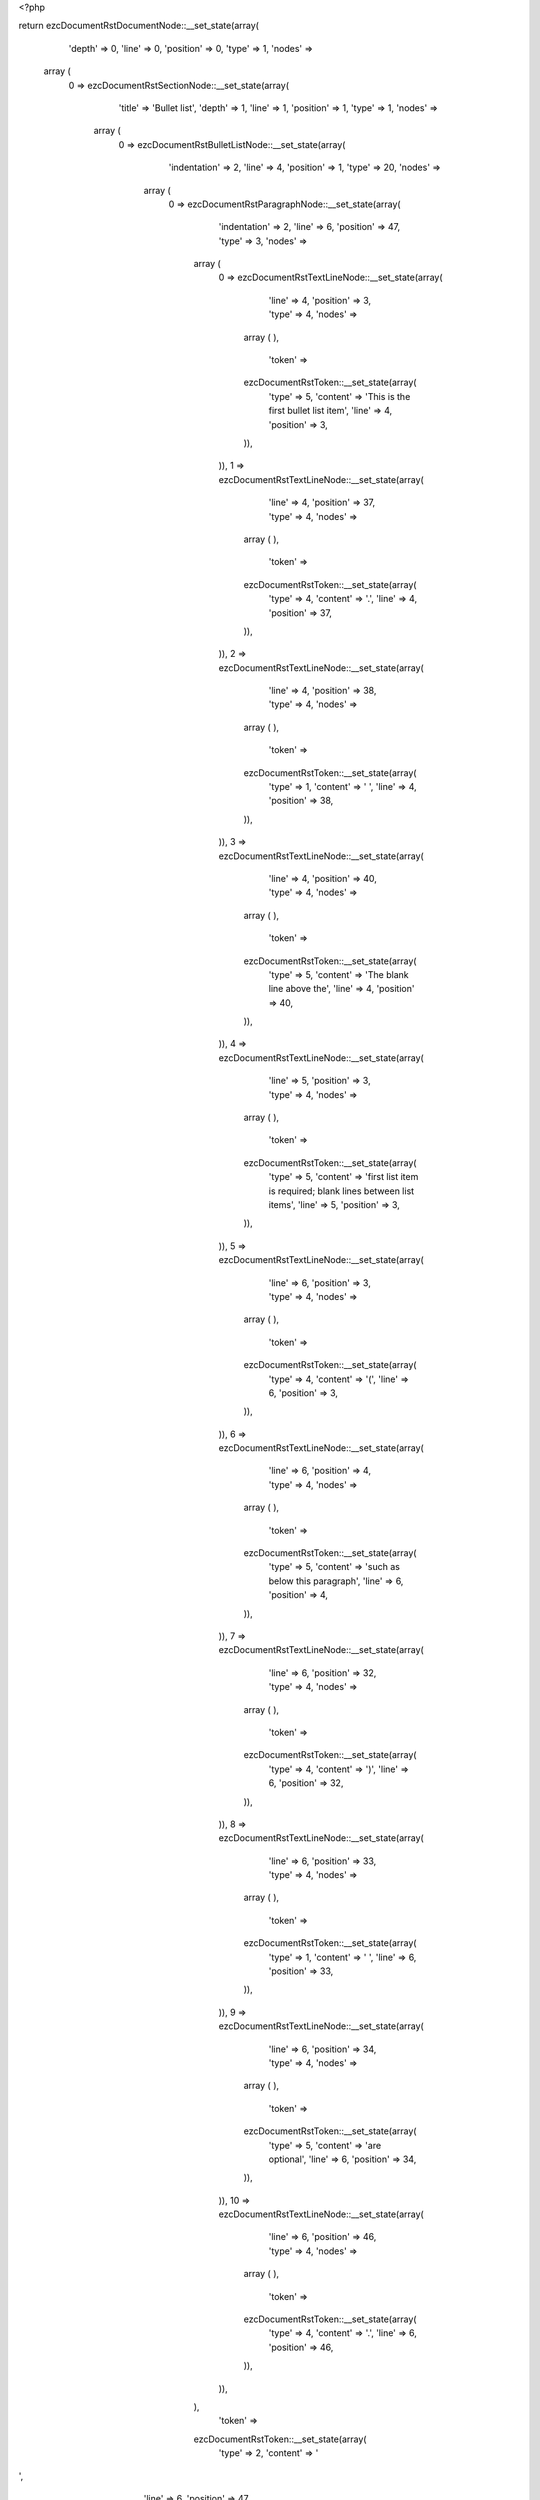 <?php

return ezcDocumentRstDocumentNode::__set_state(array(
   'depth' => 0,
   'line' => 0,
   'position' => 0,
   'type' => 1,
   'nodes' => 
  array (
    0 => 
    ezcDocumentRstSectionNode::__set_state(array(
       'title' => 'Bullet list',
       'depth' => 1,
       'line' => 1,
       'position' => 1,
       'type' => 1,
       'nodes' => 
      array (
        0 => 
        ezcDocumentRstBulletListNode::__set_state(array(
           'indentation' => 2,
           'line' => 4,
           'position' => 1,
           'type' => 20,
           'nodes' => 
          array (
            0 => 
            ezcDocumentRstParagraphNode::__set_state(array(
               'indentation' => 2,
               'line' => 6,
               'position' => 47,
               'type' => 3,
               'nodes' => 
              array (
                0 => 
                ezcDocumentRstTextLineNode::__set_state(array(
                   'line' => 4,
                   'position' => 3,
                   'type' => 4,
                   'nodes' => 
                  array (
                  ),
                   'token' => 
                  ezcDocumentRstToken::__set_state(array(
                     'type' => 5,
                     'content' => 'This is the first bullet list item',
                     'line' => 4,
                     'position' => 3,
                  )),
                )),
                1 => 
                ezcDocumentRstTextLineNode::__set_state(array(
                   'line' => 4,
                   'position' => 37,
                   'type' => 4,
                   'nodes' => 
                  array (
                  ),
                   'token' => 
                  ezcDocumentRstToken::__set_state(array(
                     'type' => 4,
                     'content' => '.',
                     'line' => 4,
                     'position' => 37,
                  )),
                )),
                2 => 
                ezcDocumentRstTextLineNode::__set_state(array(
                   'line' => 4,
                   'position' => 38,
                   'type' => 4,
                   'nodes' => 
                  array (
                  ),
                   'token' => 
                  ezcDocumentRstToken::__set_state(array(
                     'type' => 1,
                     'content' => '  ',
                     'line' => 4,
                     'position' => 38,
                  )),
                )),
                3 => 
                ezcDocumentRstTextLineNode::__set_state(array(
                   'line' => 4,
                   'position' => 40,
                   'type' => 4,
                   'nodes' => 
                  array (
                  ),
                   'token' => 
                  ezcDocumentRstToken::__set_state(array(
                     'type' => 5,
                     'content' => 'The blank line above the',
                     'line' => 4,
                     'position' => 40,
                  )),
                )),
                4 => 
                ezcDocumentRstTextLineNode::__set_state(array(
                   'line' => 5,
                   'position' => 3,
                   'type' => 4,
                   'nodes' => 
                  array (
                  ),
                   'token' => 
                  ezcDocumentRstToken::__set_state(array(
                     'type' => 5,
                     'content' => 'first list item is required; blank lines between list items',
                     'line' => 5,
                     'position' => 3,
                  )),
                )),
                5 => 
                ezcDocumentRstTextLineNode::__set_state(array(
                   'line' => 6,
                   'position' => 3,
                   'type' => 4,
                   'nodes' => 
                  array (
                  ),
                   'token' => 
                  ezcDocumentRstToken::__set_state(array(
                     'type' => 4,
                     'content' => '(',
                     'line' => 6,
                     'position' => 3,
                  )),
                )),
                6 => 
                ezcDocumentRstTextLineNode::__set_state(array(
                   'line' => 6,
                   'position' => 4,
                   'type' => 4,
                   'nodes' => 
                  array (
                  ),
                   'token' => 
                  ezcDocumentRstToken::__set_state(array(
                     'type' => 5,
                     'content' => 'such as below this paragraph',
                     'line' => 6,
                     'position' => 4,
                  )),
                )),
                7 => 
                ezcDocumentRstTextLineNode::__set_state(array(
                   'line' => 6,
                   'position' => 32,
                   'type' => 4,
                   'nodes' => 
                  array (
                  ),
                   'token' => 
                  ezcDocumentRstToken::__set_state(array(
                     'type' => 4,
                     'content' => ')',
                     'line' => 6,
                     'position' => 32,
                  )),
                )),
                8 => 
                ezcDocumentRstTextLineNode::__set_state(array(
                   'line' => 6,
                   'position' => 33,
                   'type' => 4,
                   'nodes' => 
                  array (
                  ),
                   'token' => 
                  ezcDocumentRstToken::__set_state(array(
                     'type' => 1,
                     'content' => ' ',
                     'line' => 6,
                     'position' => 33,
                  )),
                )),
                9 => 
                ezcDocumentRstTextLineNode::__set_state(array(
                   'line' => 6,
                   'position' => 34,
                   'type' => 4,
                   'nodes' => 
                  array (
                  ),
                   'token' => 
                  ezcDocumentRstToken::__set_state(array(
                     'type' => 5,
                     'content' => 'are optional',
                     'line' => 6,
                     'position' => 34,
                  )),
                )),
                10 => 
                ezcDocumentRstTextLineNode::__set_state(array(
                   'line' => 6,
                   'position' => 46,
                   'type' => 4,
                   'nodes' => 
                  array (
                  ),
                   'token' => 
                  ezcDocumentRstToken::__set_state(array(
                     'type' => 4,
                     'content' => '.',
                     'line' => 6,
                     'position' => 46,
                  )),
                )),
              ),
               'token' => 
              ezcDocumentRstToken::__set_state(array(
                 'type' => 2,
                 'content' => '
',
                 'line' => 6,
                 'position' => 47,
              )),
            )),
          ),
           'token' => 
          ezcDocumentRstToken::__set_state(array(
             'type' => 4,
             'content' => '-',
             'line' => 4,
             'position' => 1,
          )),
        )),
        1 => 
        ezcDocumentRstBulletListNode::__set_state(array(
           'indentation' => 2,
           'line' => 8,
           'position' => 1,
           'type' => 20,
           'nodes' => 
          array (
            0 => 
            ezcDocumentRstParagraphNode::__set_state(array(
               'indentation' => 2,
               'line' => 8,
               'position' => 62,
               'type' => 3,
               'nodes' => 
              array (
                0 => 
                ezcDocumentRstTextLineNode::__set_state(array(
                   'line' => 8,
                   'position' => 3,
                   'type' => 4,
                   'nodes' => 
                  array (
                  ),
                   'token' => 
                  ezcDocumentRstToken::__set_state(array(
                     'type' => 5,
                     'content' => 'This is the first paragraph in the second item in the list',
                     'line' => 8,
                     'position' => 3,
                  )),
                )),
                1 => 
                ezcDocumentRstTextLineNode::__set_state(array(
                   'line' => 8,
                   'position' => 61,
                   'type' => 4,
                   'nodes' => 
                  array (
                  ),
                   'token' => 
                  ezcDocumentRstToken::__set_state(array(
                     'type' => 4,
                     'content' => '.',
                     'line' => 8,
                     'position' => 61,
                  )),
                )),
              ),
               'token' => 
              ezcDocumentRstToken::__set_state(array(
                 'type' => 2,
                 'content' => '
',
                 'line' => 8,
                 'position' => 62,
              )),
            )),
            1 => 
            ezcDocumentRstParagraphNode::__set_state(array(
               'indentation' => 2,
               'line' => 13,
               'position' => 35,
               'type' => 3,
               'nodes' => 
              array (
                0 => 
                ezcDocumentRstTextLineNode::__set_state(array(
                   'line' => 10,
                   'position' => 3,
                   'type' => 4,
                   'nodes' => 
                  array (
                  ),
                   'token' => 
                  ezcDocumentRstToken::__set_state(array(
                     'type' => 5,
                     'content' => 'This is the second paragraph in the second item in the list',
                     'line' => 10,
                     'position' => 3,
                  )),
                )),
                1 => 
                ezcDocumentRstTextLineNode::__set_state(array(
                   'line' => 10,
                   'position' => 62,
                   'type' => 4,
                   'nodes' => 
                  array (
                  ),
                   'token' => 
                  ezcDocumentRstToken::__set_state(array(
                     'type' => 4,
                     'content' => '.',
                     'line' => 10,
                     'position' => 62,
                  )),
                )),
                2 => 
                ezcDocumentRstTextLineNode::__set_state(array(
                   'line' => 11,
                   'position' => 3,
                   'type' => 4,
                   'nodes' => 
                  array (
                  ),
                   'token' => 
                  ezcDocumentRstToken::__set_state(array(
                     'type' => 5,
                     'content' => 'The blank line above this paragraph is required',
                     'line' => 11,
                     'position' => 3,
                  )),
                )),
                3 => 
                ezcDocumentRstTextLineNode::__set_state(array(
                   'line' => 11,
                   'position' => 50,
                   'type' => 4,
                   'nodes' => 
                  array (
                  ),
                   'token' => 
                  ezcDocumentRstToken::__set_state(array(
                     'type' => 4,
                     'content' => '.',
                     'line' => 11,
                     'position' => 50,
                  )),
                )),
                4 => 
                ezcDocumentRstTextLineNode::__set_state(array(
                   'line' => 11,
                   'position' => 51,
                   'type' => 4,
                   'nodes' => 
                  array (
                  ),
                   'token' => 
                  ezcDocumentRstToken::__set_state(array(
                     'type' => 1,
                     'content' => '  ',
                     'line' => 11,
                     'position' => 51,
                  )),
                )),
                5 => 
                ezcDocumentRstTextLineNode::__set_state(array(
                   'line' => 11,
                   'position' => 53,
                   'type' => 4,
                   'nodes' => 
                  array (
                  ),
                   'token' => 
                  ezcDocumentRstToken::__set_state(array(
                     'type' => 5,
                     'content' => 'The left edge',
                     'line' => 11,
                     'position' => 53,
                  )),
                )),
                6 => 
                ezcDocumentRstTextLineNode::__set_state(array(
                   'line' => 12,
                   'position' => 3,
                   'type' => 4,
                   'nodes' => 
                  array (
                  ),
                   'token' => 
                  ezcDocumentRstToken::__set_state(array(
                     'type' => 5,
                     'content' => 'of this paragraph lines up with the paragraph above, both',
                     'line' => 12,
                     'position' => 3,
                  )),
                )),
                7 => 
                ezcDocumentRstTextLineNode::__set_state(array(
                   'line' => 13,
                   'position' => 3,
                   'type' => 4,
                   'nodes' => 
                  array (
                  ),
                   'token' => 
                  ezcDocumentRstToken::__set_state(array(
                     'type' => 5,
                     'content' => 'indented relative to the bullet',
                     'line' => 13,
                     'position' => 3,
                  )),
                )),
                8 => 
                ezcDocumentRstTextLineNode::__set_state(array(
                   'line' => 13,
                   'position' => 34,
                   'type' => 4,
                   'nodes' => 
                  array (
                  ),
                   'token' => 
                  ezcDocumentRstToken::__set_state(array(
                     'type' => 4,
                     'content' => '.',
                     'line' => 13,
                     'position' => 34,
                  )),
                )),
              ),
               'token' => 
              ezcDocumentRstToken::__set_state(array(
                 'type' => 2,
                 'content' => '
',
                 'line' => 13,
                 'position' => 35,
              )),
            )),
            2 => 
            ezcDocumentRstParagraphNode::__set_state(array(
               'indentation' => 2,
               'line' => 21,
               'position' => 61,
               'type' => 3,
               'nodes' => 
              array (
                0 => 
                ezcDocumentRstTextLineNode::__set_state(array(
                   'line' => 21,
                   'position' => 3,
                   'type' => 4,
                   'nodes' => 
                  array (
                  ),
                   'token' => 
                  ezcDocumentRstToken::__set_state(array(
                     'type' => 5,
                     'content' => 'And after a sublist there may also follow more paragraphs',
                     'line' => 21,
                     'position' => 3,
                  )),
                )),
                1 => 
                ezcDocumentRstTextLineNode::__set_state(array(
                   'line' => 21,
                   'position' => 60,
                   'type' => 4,
                   'nodes' => 
                  array (
                  ),
                   'token' => 
                  ezcDocumentRstToken::__set_state(array(
                     'type' => 4,
                     'content' => '.',
                     'line' => 21,
                     'position' => 60,
                  )),
                )),
              ),
               'token' => 
              ezcDocumentRstToken::__set_state(array(
                 'type' => 2,
                 'content' => '
',
                 'line' => 21,
                 'position' => 61,
              )),
            )),
            3 => 
            ezcDocumentRstBulletListNode::__set_state(array(
               'indentation' => 4,
               'line' => 15,
               'position' => 3,
               'type' => 20,
               'nodes' => 
              array (
                0 => 
                ezcDocumentRstParagraphNode::__set_state(array(
                   'indentation' => 4,
                   'line' => 17,
                   'position' => 32,
                   'type' => 3,
                   'nodes' => 
                  array (
                    0 => 
                    ezcDocumentRstTextLineNode::__set_state(array(
                       'line' => 15,
                       'position' => 5,
                       'type' => 4,
                       'nodes' => 
                      array (
                      ),
                       'token' => 
                      ezcDocumentRstToken::__set_state(array(
                         'type' => 5,
                         'content' => 'This is a sublist',
                         'line' => 15,
                         'position' => 5,
                      )),
                    )),
                    1 => 
                    ezcDocumentRstTextLineNode::__set_state(array(
                       'line' => 15,
                       'position' => 22,
                       'type' => 4,
                       'nodes' => 
                      array (
                      ),
                       'token' => 
                      ezcDocumentRstToken::__set_state(array(
                         'type' => 4,
                         'content' => '.',
                         'line' => 15,
                         'position' => 22,
                      )),
                    )),
                    2 => 
                    ezcDocumentRstTextLineNode::__set_state(array(
                       'line' => 15,
                       'position' => 23,
                       'type' => 4,
                       'nodes' => 
                      array (
                      ),
                       'token' => 
                      ezcDocumentRstToken::__set_state(array(
                         'type' => 1,
                         'content' => '  ',
                         'line' => 15,
                         'position' => 23,
                      )),
                    )),
                    3 => 
                    ezcDocumentRstTextLineNode::__set_state(array(
                       'line' => 15,
                       'position' => 25,
                       'type' => 4,
                       'nodes' => 
                      array (
                      ),
                       'token' => 
                      ezcDocumentRstToken::__set_state(array(
                         'type' => 5,
                         'content' => 'The bullet lines up with the left edge of',
                         'line' => 15,
                         'position' => 25,
                      )),
                    )),
                    4 => 
                    ezcDocumentRstTextLineNode::__set_state(array(
                       'line' => 16,
                       'position' => 5,
                       'type' => 4,
                       'nodes' => 
                      array (
                      ),
                       'token' => 
                      ezcDocumentRstToken::__set_state(array(
                         'type' => 5,
                         'content' => 'the text blocks above',
                         'line' => 16,
                         'position' => 5,
                      )),
                    )),
                    5 => 
                    ezcDocumentRstTextLineNode::__set_state(array(
                       'line' => 16,
                       'position' => 26,
                       'type' => 4,
                       'nodes' => 
                      array (
                      ),
                       'token' => 
                      ezcDocumentRstToken::__set_state(array(
                         'type' => 4,
                         'content' => '.',
                         'line' => 16,
                         'position' => 26,
                      )),
                    )),
                    6 => 
                    ezcDocumentRstTextLineNode::__set_state(array(
                       'line' => 16,
                       'position' => 27,
                       'type' => 4,
                       'nodes' => 
                      array (
                      ),
                       'token' => 
                      ezcDocumentRstToken::__set_state(array(
                         'type' => 1,
                         'content' => '  ',
                         'line' => 16,
                         'position' => 27,
                      )),
                    )),
                    7 => 
                    ezcDocumentRstTextLineNode::__set_state(array(
                       'line' => 16,
                       'position' => 29,
                       'type' => 4,
                       'nodes' => 
                      array (
                      ),
                       'token' => 
                      ezcDocumentRstToken::__set_state(array(
                         'type' => 5,
                         'content' => 'A sublist is a new list so requires a',
                         'line' => 16,
                         'position' => 29,
                      )),
                    )),
                    8 => 
                    ezcDocumentRstTextLineNode::__set_state(array(
                       'line' => 17,
                       'position' => 5,
                       'type' => 4,
                       'nodes' => 
                      array (
                      ),
                       'token' => 
                      ezcDocumentRstToken::__set_state(array(
                         'type' => 5,
                         'content' => 'blank line above and below',
                         'line' => 17,
                         'position' => 5,
                      )),
                    )),
                    9 => 
                    ezcDocumentRstTextLineNode::__set_state(array(
                       'line' => 17,
                       'position' => 31,
                       'type' => 4,
                       'nodes' => 
                      array (
                      ),
                       'token' => 
                      ezcDocumentRstToken::__set_state(array(
                         'type' => 4,
                         'content' => '.',
                         'line' => 17,
                         'position' => 31,
                      )),
                    )),
                  ),
                   'token' => 
                  ezcDocumentRstToken::__set_state(array(
                     'type' => 2,
                     'content' => '
',
                     'line' => 17,
                     'position' => 32,
                  )),
                )),
                1 => 
                ezcDocumentRstParagraphNode::__set_state(array(
                   'indentation' => 4,
                   'line' => 19,
                   'position' => 59,
                   'type' => 3,
                   'nodes' => 
                  array (
                    0 => 
                    ezcDocumentRstTextLineNode::__set_state(array(
                       'line' => 19,
                       'position' => 5,
                       'type' => 4,
                       'nodes' => 
                      array (
                      ),
                       'token' => 
                      ezcDocumentRstToken::__set_state(array(
                         'type' => 5,
                         'content' => 'A sublist may of course have multiple paragraphs, too',
                         'line' => 19,
                         'position' => 5,
                      )),
                    )),
                    1 => 
                    ezcDocumentRstTextLineNode::__set_state(array(
                       'line' => 19,
                       'position' => 58,
                       'type' => 4,
                       'nodes' => 
                      array (
                      ),
                       'token' => 
                      ezcDocumentRstToken::__set_state(array(
                         'type' => 4,
                         'content' => '.',
                         'line' => 19,
                         'position' => 58,
                      )),
                    )),
                  ),
                   'token' => 
                  ezcDocumentRstToken::__set_state(array(
                     'type' => 2,
                     'content' => '
',
                     'line' => 19,
                     'position' => 59,
                  )),
                )),
              ),
               'token' => 
              ezcDocumentRstToken::__set_state(array(
                 'type' => 4,
                 'content' => '-',
                 'line' => 15,
                 'position' => 3,
              )),
            )),
          ),
           'token' => 
          ezcDocumentRstToken::__set_state(array(
             'type' => 4,
             'content' => '-',
             'line' => 8,
             'position' => 1,
          )),
        )),
        2 => 
        ezcDocumentRstBulletListNode::__set_state(array(
           'indentation' => 2,
           'line' => 23,
           'position' => 1,
           'type' => 20,
           'nodes' => 
          array (
            0 => 
            ezcDocumentRstParagraphNode::__set_state(array(
               'indentation' => 2,
               'line' => 23,
               'position' => 43,
               'type' => 3,
               'nodes' => 
              array (
                0 => 
                ezcDocumentRstTextLineNode::__set_state(array(
                   'line' => 23,
                   'position' => 3,
                   'type' => 4,
                   'nodes' => 
                  array (
                  ),
                   'token' => 
                  ezcDocumentRstToken::__set_state(array(
                     'type' => 5,
                     'content' => 'This is the third item of the main list',
                     'line' => 23,
                     'position' => 3,
                  )),
                )),
                1 => 
                ezcDocumentRstTextLineNode::__set_state(array(
                   'line' => 23,
                   'position' => 42,
                   'type' => 4,
                   'nodes' => 
                  array (
                  ),
                   'token' => 
                  ezcDocumentRstToken::__set_state(array(
                     'type' => 4,
                     'content' => '.',
                     'line' => 23,
                     'position' => 42,
                  )),
                )),
              ),
               'token' => 
              ezcDocumentRstToken::__set_state(array(
                 'type' => 2,
                 'content' => '
',
                 'line' => 23,
                 'position' => 43,
              )),
            )),
          ),
           'token' => 
          ezcDocumentRstToken::__set_state(array(
             'type' => 4,
             'content' => '-',
             'line' => 23,
             'position' => 1,
          )),
        )),
        3 => 
        ezcDocumentRstParagraphNode::__set_state(array(
           'indentation' => 0,
           'line' => 25,
           'position' => 40,
           'type' => 3,
           'nodes' => 
          array (
            0 => 
            ezcDocumentRstTextLineNode::__set_state(array(
               'line' => 25,
               'position' => 1,
               'type' => 4,
               'nodes' => 
              array (
              ),
               'token' => 
              ezcDocumentRstToken::__set_state(array(
                 'type' => 5,
                 'content' => 'This paragraph is not part of the list',
                 'line' => 25,
                 'position' => 1,
              )),
            )),
            1 => 
            ezcDocumentRstTextLineNode::__set_state(array(
               'line' => 25,
               'position' => 39,
               'type' => 4,
               'nodes' => 
              array (
              ),
               'token' => 
              ezcDocumentRstToken::__set_state(array(
                 'type' => 4,
                 'content' => '.',
                 'line' => 25,
                 'position' => 39,
              )),
            )),
          ),
           'token' => 
          ezcDocumentRstToken::__set_state(array(
             'type' => 2,
             'content' => '
',
             'line' => 25,
             'position' => 40,
          )),
        )),
      ),
       'token' => 
      ezcDocumentRstToken::__set_state(array(
         'type' => 5,
         'content' => 'Bullet list',
         'line' => 1,
         'position' => 1,
      )),
    )),
  ),
   'token' => NULL,
));

